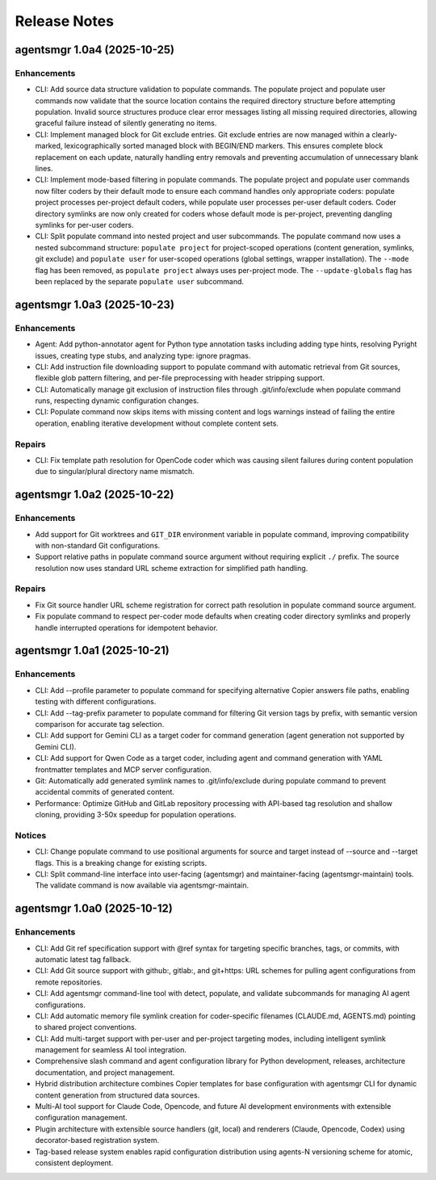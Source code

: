 .. vim: set fileencoding=utf-8:
.. -*- coding: utf-8 -*-
.. +--------------------------------------------------------------------------+
   |                                                                          |
   | Licensed under the Apache License, Version 2.0 (the "License");          |
   | you may not use this file except in compliance with the License.         |
   | You may obtain a copy of the License at                                  |
   |                                                                          |
   |     http://www.apache.org/licenses/LICENSE-2.0                           |
   |                                                                          |
   | Unless required by applicable law or agreed to in writing, software      |
   | distributed under the License is distributed on an "AS IS" BASIS,        |
   | WITHOUT WARRANTIES OR CONDITIONS OF ANY KIND, either express or implied. |
   | See the License for the specific language governing permissions and      |
   | limitations under the License.                                           |
   |                                                                          |
   +--------------------------------------------------------------------------+


*******************************************************************************
Release Notes
*******************************************************************************

.. towncrier release notes start

agentsmgr 1.0a4 (2025-10-25)
============================

Enhancements
------------

- CLI: Add source data structure validation to populate commands.
  The populate project and populate user commands now validate that the source location contains the required directory structure before attempting population.
  Invalid source structures produce clear error messages listing all missing required directories, allowing graceful failure instead of silently generating no items.
- CLI: Implement managed block for Git exclude entries.
  Git exclude entries are now managed within a clearly-marked, lexicographically sorted managed block with BEGIN/END markers.
  This ensures complete block replacement on each update, naturally handling entry removals and preventing accumulation of unnecessary blank lines.
- CLI: Implement mode-based filtering in populate commands.
  The populate project and populate user commands now filter coders by their default mode to ensure each command handles only appropriate coders: populate project processes per-project default coders, while populate user processes per-user default coders.
  Coder directory symlinks are now only created for coders whose default mode is per-project, preventing dangling symlinks for per-user coders.
- CLI: Split populate command into nested project and user subcommands.
  The populate command now uses a nested subcommand structure: ``populate project`` for project-scoped operations (content generation, symlinks, git exclude) and ``populate user`` for user-scoped operations (global settings, wrapper installation).
  The ``--mode`` flag has been removed, as ``populate project`` always uses per-project mode.
  The ``--update-globals`` flag has been replaced by the separate ``populate user`` subcommand.


agentsmgr 1.0a3 (2025-10-23)
============================

Enhancements
------------

- Agent: Add python-annotator agent for Python type annotation tasks including adding type hints, resolving Pyright issues, creating type stubs, and analyzing type: ignore pragmas.
- CLI: Add instruction file downloading support to populate command with automatic retrieval from Git sources, flexible glob pattern filtering, and per-file preprocessing with header stripping support.
- CLI: Automatically manage git exclusion of instruction files through .git/info/exclude when populate command runs, respecting dynamic configuration changes.
- CLI: Populate command now skips items with missing content and logs warnings instead of failing the entire operation, enabling iterative development without complete content sets.


Repairs
-------

- CLI: Fix template path resolution for OpenCode coder which was causing silent failures during content population due to singular/plural directory name mismatch.


agentsmgr 1.0a2 (2025-10-22)
============================

Enhancements
------------

- Add support for Git worktrees and ``GIT_DIR`` environment variable in populate command, improving compatibility with non-standard Git configurations.
- Support relative paths in populate command source argument without requiring explicit ``./`` prefix. The source resolution now uses standard URL scheme extraction for simplified path handling.


Repairs
-------

- Fix Git source handler URL scheme registration for correct path resolution in populate command source argument.
- Fix populate command to respect per-coder mode defaults when creating coder directory symlinks and properly handle interrupted operations for idempotent behavior.


agentsmgr 1.0a1 (2025-10-21)
============================

Enhancements
------------

- CLI: Add --profile parameter to populate command for specifying alternative Copier answers file paths, enabling testing with different configurations.
- CLI: Add --tag-prefix parameter to populate command for filtering Git version tags by prefix, with semantic version comparison for accurate tag selection.
- CLI: Add support for Gemini CLI as a target coder for command generation (agent generation not supported by Gemini CLI).
- CLI: Add support for Qwen Code as a target coder, including agent and command generation with YAML frontmatter templates and MCP server configuration.
- Git: Automatically add generated symlink names to .git/info/exclude during populate command to prevent accidental commits of generated content.
- Performance: Optimize GitHub and GitLab repository processing with API-based tag resolution and shallow cloning, providing 3-50x speedup for population operations.


Notices
-------

- CLI: Change populate command to use positional arguments for source and target instead of --source and --target flags. This is a breaking change for existing scripts.
- CLI: Split command-line interface into user-facing (agentsmgr) and maintainer-facing (agentsmgr-maintain) tools. The validate command is now available via agentsmgr-maintain.


agentsmgr 1.0a0 (2025-10-12)
============================

Enhancements
------------

- CLI: Add Git ref specification support with @ref syntax for targeting specific branches, tags, or commits, with automatic latest tag fallback.
- CLI: Add Git source support with github:, gitlab:, and git+https: URL schemes for pulling agent configurations from remote repositories.
- CLI: Add agentsmgr command-line tool with detect, populate, and validate subcommands for managing AI agent configurations.
- CLI: Add automatic memory file symlink creation for coder-specific filenames (CLAUDE.md, AGENTS.md) pointing to shared project conventions.
- CLI: Add multi-target support with per-user and per-project targeting modes, including intelligent symlink management for seamless AI tool integration.
- Comprehensive slash command and agent configuration library for Python development, releases, architecture documentation, and project management.
- Hybrid distribution architecture combines Copier templates for base configuration with agentsmgr CLI for dynamic content generation from structured data sources.
- Multi-AI tool support for Claude Code, Opencode, and future AI development environments with extensible configuration management.
- Plugin architecture with extensible source handlers (git, local) and renderers (Claude, Opencode, Codex) using decorator-based registration system.
- Tag-based release system enables rapid configuration distribution using agents-N versioning scheme for atomic, consistent deployment.
